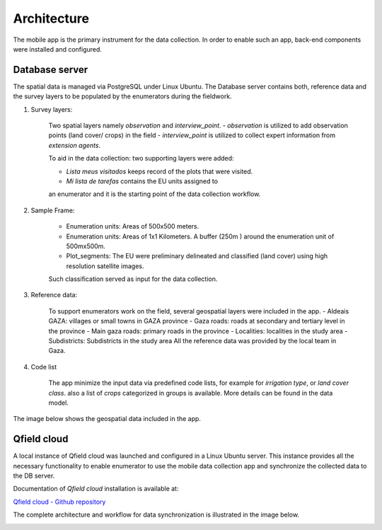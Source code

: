 Architecture
============

.. _architecture:

The mobile app is the primary instrument for the data collection.
In order to enable such an app, back-end components were installed and configured.

Database server
---------------

The spatial data is managed via PostgreSQL under Linux Ubuntu.
The Database server contains both, reference data and the survey layers to be populated by the enumerators during the fieldwork. 


1. Survey layers:

	Two spatial layers namely *observation* and *interview_point*. 
	- *observation* is utilized to add observation points (land cover/ crops) in the field
	- *interview_point* is utilized to collect expert information from *extension agents*.
	
	To aid in the data collection: two supporting layers were added: 
	
	- *Lista meus visitados* keeps record of the plots that were visited.
	- *Mi lista de tarefas* contains the EU units assigned to
	an enumerator and it is the starting point of the data collection workflow.

2.  Sample Frame:

	- Enumeration units: Areas of 500x500 meters.
	- Enumeration units: Areas of 1x1 Kilometers. A buffer (250m ) around the enumeration unit of 500mx500m.
	- Plot_segments: The EU were preliminary delineated and classified (land cover) using high resolution satellite images.
	Such classification served as input for the data collection.

3. Reference data:

	To support enumerators work on the field, several geospatial layers were included in the app.
	- Aldeais GAZA: villages or small towns in GAZA province
	- Gaza roads: roads at secondary and tertiary level in the province
	- Main gaza roads: primary roads in the province
	- Localities: localities in the study area
	- Subdistricts: Subdistricts in the study area
	All the reference data was provided by the local team in Gaza.

4. Code list

	The app minimize the input data via predefined code lists, for example for *irrigation type*, or *land cover class*.
	also a list of *crops* categorized in groups is available. More details can be found in the data model.

The image below shows the geospatial data included in the app.

.. image:: images/layers.png


Qfield cloud
------------

A local instance of Qfield cloud was launched and configured in a Linux Ubuntu server.
This instance provides all the necessary functionality to enable enumerator to use the mobile data collection app
and synchronize the collected data to the DB server.

Documentation of *Qfield cloud* installation is available at: 

`Qfield cloud - Github repository <https://github.com/opengisch/qfieldcloud/>`_

The complete architecture and workflow for data synchronization is illustrated in the image below.

.. image:: images/architecture.png